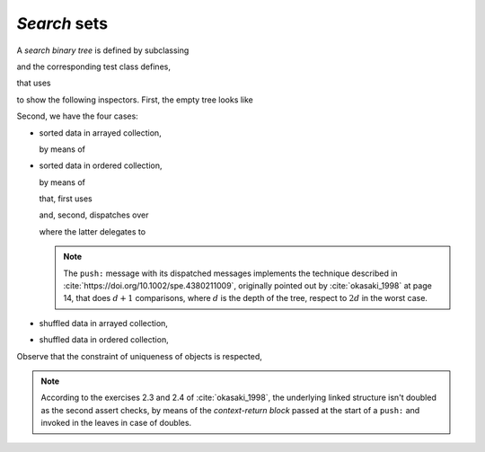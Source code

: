 
*Search* sets
*************

A *search binary tree* is defined by subclassing

.. pharo:autoclass:: CTUnbalancedSet

and the corresponding test class defines,

.. pharo:autocompiledmethod:: CTUnbalancedSetTest>>#tree:

that uses

.. pharo:autocompiledmethod:: Collection>>#asUnbalancedSet

to show the following inspectors. First, the empty tree looks like

.. image:: ../../../Containers-RedBlackSet/images/CTUnbalancedSetTest-testCreation.svg
  :align: center

Second, we have the four cases:

- sorted data in arrayed collection,

  .. image:: ../../../Containers-RedBlackSet/images/CTUnbalancedSetTest-testPushOrderedInterval.svg
    :align: center

  by means of

  .. pharo:autocompiledmethod:: CTBinaryTreeNodeUnbalanced>>#mergeBinaryTreeElement:inBinaryTree:

- sorted data in ordered collection,

  .. image:: ../../../Containers-RedBlackSet/images/CTUnbalancedSetTest-testPushOrderedCollection.svg
    :align: center

  by means of

  .. pharo:autocompiledmethod:: CTUnbalancedSet>>#push:

  that, first uses

  .. pharo:autocompiledmethod:: BlockClosure>>#valueWithArgumentedExit

  and, second, dispatches over

  .. pharo:autocompiledmethod:: CTBinaryTreeNodeUnbalanced>>#push:witness:continuation:inSet:
  .. pharo:autocompiledmethod:: CTBinaryTreeEmptyUnbalanced>>#push:witness:continuation:inSet:

  where the latter delegates to 

  .. pharo:autocompiledmethod:: CTUnbalancedSet>>#pushingAlreadyIncluded:continuation:

  .. note::

    The ``push:`` message with its dispatched messages implements the technique
    described in :cite:`https://doi.org/10.1002/spe.4380211009`, originally
    pointed out by :cite:`okasaki_1998` at page 14, that does :math:`d+1`
    comparisons, where :math:`d` is the depth of the tree, respect to :math:`2d`
    in the worst case.
  
- shuffled data in arrayed collection,

  .. image:: ../../../Containers-RedBlackSet/images/CTUnbalancedSetTest-testPushShuffledInterval.svg
    :align: center

- shuffled data in ordered collection,

  .. image:: ../../../Containers-RedBlackSet/images/CTUnbalancedSetTest-testPushShuffledCollection.svg
    :align: center

Observe that the constraint of uniqueness of objects is respected,

.. pharo:autocompiledmethod:: CTUnbalancedSetTest>>#testPushDoubledObject

  .. image:: ../../../Containers-RedBlackSet/images/CTUnbalancedSetTest-testPushDoubledObject-original.svg
    :align: center

  .. image:: ../../../Containers-RedBlackSet/images/CTUnbalancedSetTest-testPushDoubledObject-augmented.svg
    :align: center
 
.. note::

  According to the exercises 2.3 and 2.4 of :cite:`okasaki_1998`, the
  underlying linked structure isn't doubled as the second assert checks, by
  means of the *context-return block* passed at the start of a ``push:`` and
  invoked in the leaves in case of doubles.

